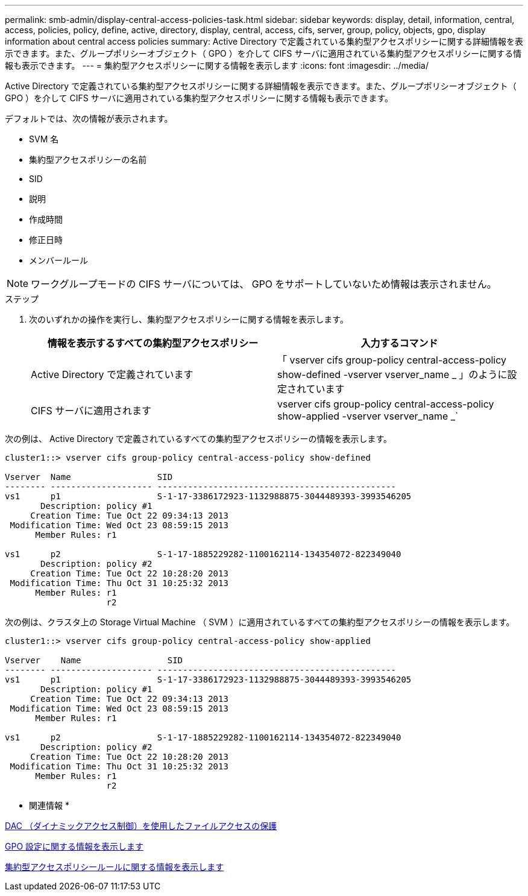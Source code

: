 ---
permalink: smb-admin/display-central-access-policies-task.html 
sidebar: sidebar 
keywords: display, detail, information, central, access, policies, policy, define, active, directory, display, central, access, cifs, server, group, policy, objects, gpo, display information about central access policies 
summary: Active Directory で定義されている集約型アクセスポリシーに関する詳細情報を表示できます。また、グループポリシーオブジェクト（ GPO ）を介して CIFS サーバに適用されている集約型アクセスポリシーに関する情報も表示できます。 
---
= 集約型アクセスポリシーに関する情報を表示します
:icons: font
:imagesdir: ../media/


[role="lead"]
Active Directory で定義されている集約型アクセスポリシーに関する詳細情報を表示できます。また、グループポリシーオブジェクト（ GPO ）を介して CIFS サーバに適用されている集約型アクセスポリシーに関する情報も表示できます。

デフォルトでは、次の情報が表示されます。

* SVM 名
* 集約型アクセスポリシーの名前
* SID
* 説明
* 作成時間
* 修正日時
* メンバールール


[NOTE]
====
ワークグループモードの CIFS サーバについては、 GPO をサポートしていないため情報は表示されません。

====
.ステップ
. 次のいずれかの操作を実行し、集約型アクセスポリシーに関する情報を表示します。
+
|===
| 情報を表示するすべての集約型アクセスポリシー | 入力するコマンド 


 a| 
Active Directory で定義されています
 a| 
「 vserver cifs group-policy central-access-policy show-defined -vserver vserver_name _ 」のように設定されています



 a| 
CIFS サーバに適用されます
 a| 
vserver cifs group-policy central-access-policy show-applied -vserver vserver_name _`

|===


次の例は、 Active Directory で定義されているすべての集約型アクセスポリシーの情報を表示します。

[listing]
----
cluster1::> vserver cifs group-policy central-access-policy show-defined

Vserver  Name                 SID
-------- -------------------- -----------------------------------------------
vs1      p1                   S-1-17-3386172923-1132988875-3044489393-3993546205
       Description: policy #1
     Creation Time: Tue Oct 22 09:34:13 2013
 Modification Time: Wed Oct 23 08:59:15 2013
      Member Rules: r1

vs1      p2                   S-1-17-1885229282-1100162114-134354072-822349040
       Description: policy #2
     Creation Time: Tue Oct 22 10:28:20 2013
 Modification Time: Thu Oct 31 10:25:32 2013
      Member Rules: r1
                    r2
----
次の例は、クラスタ上の Storage Virtual Machine （ SVM ）に適用されているすべての集約型アクセスポリシーの情報を表示します。

[listing]
----
cluster1::> vserver cifs group-policy central-access-policy show-applied

Vserver    Name                 SID
-------- -------------------- -----------------------------------------------
vs1      p1                   S-1-17-3386172923-1132988875-3044489393-3993546205
       Description: policy #1
     Creation Time: Tue Oct 22 09:34:13 2013
 Modification Time: Wed Oct 23 08:59:15 2013
      Member Rules: r1

vs1      p2                   S-1-17-1885229282-1100162114-134354072-822349040
       Description: policy #2
     Creation Time: Tue Oct 22 10:28:20 2013
 Modification Time: Thu Oct 31 10:25:32 2013
      Member Rules: r1
                    r2
----
* 関連情報 *

xref:secure-file-access-dynamic-access-control-concept.adoc[DAC （ダイナミックアクセス制御）を使用したファイルアクセスの保護]

xref:display-gpo-config-task.adoc[GPO 設定に関する情報を表示します]

xref:display-central-access-policy-rules-task.adoc[集約型アクセスポリシールールに関する情報を表示します]
